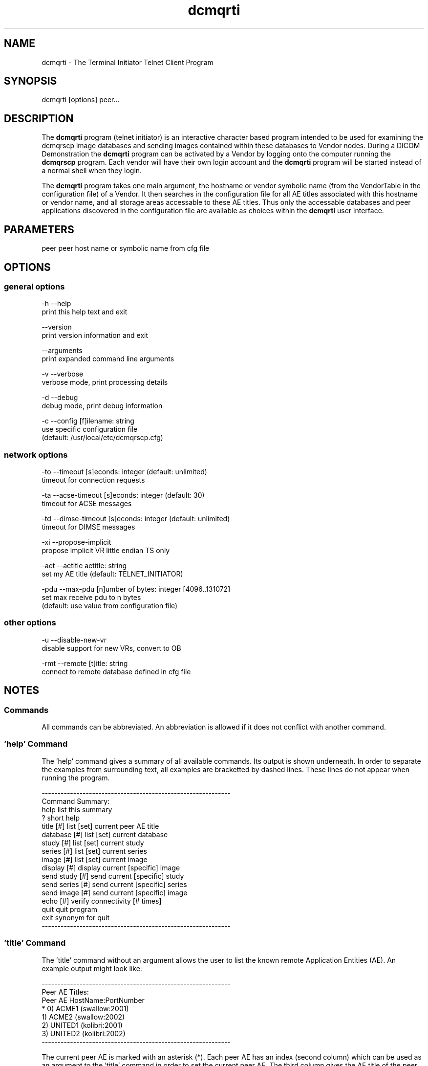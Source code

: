 .TH "dcmqrti" 1 "30 Jan 2009" "Version 3.5.4" "OFFIS DCMTK" \" -*- nroff -*-
.nh
.SH NAME
dcmqrti \- The Terminal Initiator Telnet Client Program
.SH "SYNOPSIS"
.PP
.PP
.nf

dcmqrti [options] peer...
.fi
.PP
.SH "DESCRIPTION"
.PP
The \fBdcmqrti\fP program (telnet initiator) is an interactive character based program intended to be used for examining the dcmqrscp image databases and sending images contained within these databases to Vendor nodes. During a DICOM Demonstration the \fBdcmqrti\fP program can be activated by a Vendor by logging onto the computer running the \fBdcmqrscp\fP program. Each vendor will have their own login account and the \fBdcmqrti\fP program will be started instead of a normal shell when they login.
.PP
The \fBdcmqrti\fP program takes one main argument, the hostname or vendor symbolic name (from the VendorTable in the configuration file) of a Vendor. It then searches in the configuration file for all AE titles associated with this hostname or vendor name, and all storage areas accessable to these AE titles. Thus only the accessable databases and peer applications discovered in the configuration file are available as choices within the \fBdcmqrti\fP user interface.
.SH "PARAMETERS"
.PP
.PP
.nf

peer  peer host name or symbolic name from cfg file
.fi
.PP
.SH "OPTIONS"
.PP
.SS "general options"
.PP
.nf

  -h    --help
          print this help text and exit

        --version
          print version information and exit

        --arguments
          print expanded command line arguments

  -v    --verbose
          verbose mode, print processing details

  -d    --debug
          debug mode, print debug information

  -c    --config  [f]ilename: string
          use specific configuration file
          (default: /usr/local/etc/dcmqrscp.cfg)
.fi
.PP
.SS "network options"
.PP
.nf

  -to   --timeout  [s]econds: integer (default: unlimited)
          timeout for connection requests

  -ta   --acse-timeout  [s]econds: integer (default: 30)
          timeout for ACSE messages

  -td   --dimse-timeout  [s]econds: integer (default: unlimited)
          timeout for DIMSE messages

  -xi   --propose-implicit
          propose implicit VR little endian TS only

  -aet  --aetitle  aetitle: string
          set my AE title (default: TELNET_INITIATOR)

  -pdu  --max-pdu  [n]umber of bytes: integer [4096..131072]
          set max receive pdu to n bytes
          (default: use value from configuration file)
.fi
.PP
.SS "other options"
.PP
.nf

  -u    --disable-new-vr
          disable support for new VRs, convert to OB

  -rmt  --remote  [t]itle: string
          connect to remote database defined in cfg file
.fi
.PP
.SH "NOTES"
.PP
.SS "Commands"
All commands can be abbreviated. An abbreviation is allowed if it does not conflict with another command.
.SS "'help' Command"
The 'help' command gives a summary of all available commands. Its output is shown underneath. In order to separate the examples from surrounding text, all examples are bracketted by dashed lines. These lines do not appear when running the program.
.PP
.PP
.nf

------------------------------------------------------------
Command Summary:
help                list this summary
?                   short help
title [#]           list [set] current peer AE title
database [#]        list [set] current database
study [#]           list [set] current study
series [#]          list [set] current series
image [#]           list [set] current image
display [#]         display current [specific] image
send study [#]      send current [specific] study
send series [#]     send current [specific] series
send image [#]      send current [specific] image
echo [#]            verify connectivity [# times]
quit                quit program
exit                synonym for quit
------------------------------------------------------------
.fi
.PP
.SS "'title' Command"
The 'title' command without an argument allows the user to list the known remote Application Entities (AE). An example output might look like:
.PP
.PP
.nf

------------------------------------------------------------
Peer AE Titles:
     Peer AE          HostName:PortNumber
* 0) ACME1            (swallow:2001)
  1) ACME2            (swallow:2002)
  2) UNITED1          (kolibri:2001)
  3) UNITED2          (kolibri:2002)
------------------------------------------------------------
.fi
.PP
.PP
The current peer AE is marked with an asterisk (*). Each peer AE has an index (second column) which can be used as an argument to the 'title' command in order to set the current peer AE. The third column gives the AE title of the peer AE. The fourth column shows the hostname and TCP/IP port number of the peer AE.
.PP
When invoked with an argument index, the 'title' command will set the current peer AE. The \fBti\fP program will attempt to initate an association to the current peer AE when asked to send a study/series/image or to send an echo.
.SS "'database' Command"
The 'database' command without an argument allows the user to list the know local databases (these correspond to dcmqrscp's Application Entity Titles). An example output might look like:
.PP
.PP
.nf

------------------------------------------------------------
Database Titles:
     Database
* 0) COMMON
  1) ACME_QUERY
  2) ACME_STORE
  3) UNITED_QUERY
------------------------------------------------------------
.fi
.PP
.PP
The current database is marked with an asterisk (*). Each database has an index (second column) which can be used as an argument to the 'database' command in order to set the current database. The third column shows the name of the database (i.e. the dcmqrscp Application Entity title for the particular storage area).
.PP
When invoked with an argument index, the 'database' command will set the current database. The current database is used as the basis for further database specific actions.
.SS "'study' Command"
The 'study' command with no argument lists the studies in the current database. An example output might look like:
.PP
.PP
.nf

------------------------------------------------------------
      Patient                        PatientID    StudyID
*  0) JACKSON^ANDREW^^^              M4997106     20001
   1) GRANT^MARY^^^                  F4997108     20002
   2) ARTHUR^CHESTER^^^              M4997107     20003
   3) JEFFERSON^THOMAS^^^            M4997096     9465
   4) MADISON^DOLLY^^^               F4997097     9443

4 Studies in Database: COMMON
------------------------------------------------------------
.fi
.PP
.PP
The current study is marked with an asterisk (*). Each study has an index (second column) which can be used as an argument to the 'study' command in order to set the current study. The third column shows the patient name, the fourth column the patient ID and the fifth column the study ID.
.PP
When invoked with an argument index, the 'study' command will set the current study. The current study is used as the basis for further study specific actions.
.SS "'series' Command"
The 'series' command with no argument lists the series in the current study. An example output might look like:
.PP
.PP
.nf

------------------------------------------------------------
      Series Modality SeriesInstanceUID
*  0) 1      MR       1.2.840.113654.2.3.1993.201
   1) 2      MR       1.2.840.113654.2.3.1993.202
   2) 3      MR       1.2.840.113654.2.3.1993.203
   3) 4      MR       1.2.840.113654.2.3.1993.204
   4) 5      MR       1.2.840.113654.2.3.1993.205

5 Series in StudyID 05381,
  Patient: MONROE^JAMES^^^ (Database: COMMON)
------------------------------------------------------------
.fi
.PP
.PP
The current series is marked with an asterisk (*). Each series has an index (second column) which can be used as an argument to the 'series' command in order to set the current series. The third column shows the series number, the fourth column the series modality, and the fifth column the series instance UID.
.PP
When invoked with an argument index, the 'series' command will set the current series. The current series is used as the basis for further series specific actions.
.SS "'image' Command"
The 'image' command with no argument lists the images in the current series. An example output might look like:
.PP
.PP
.nf

------------------------------------------------------------
      Image ImageInstanceUID
*  0) 1     1.2.840.113654.2.3.1993.9.123.6.2674
   1) 2     1.2.840.113654.2.3.1993.9.123.6.2675
   2) 3     1.2.840.113654.2.3.1993.9.123.6.2676
   3) 4     1.2.840.113654.2.3.1993.9.123.6.2677
   4) 5     1.2.840.113654.2.3.1993.9.123.6.2678
   5) 6     1.2.840.113654.2.3.1993.9.123.6.2679
   6) 7     1.2.840.113654.2.3.1993.9.123.6.2680
   7) 8     1.2.840.113654.2.3.1993.9.123.6.2681
   8) 9     1.2.840.113654.2.3.1993.9.123.6.2682
   9) 10    1.2.840.113654.2.3.1993.9.123.6.2683
  10) 11    1.2.840.113654.2.3.1993.9.123.6.2684
  11) 12    1.2.840.113654.2.3.1993.9.123.6.2685
  12) 13    1.2.840.113654.2.3.1993.9.123.6.2686

13 Images in MR Series, StudyID 05381,
  Patient: MONROE^JAMES^^^ (Database: COMMON)
------------------------------------------------------------
.fi
.PP
.PP
The current image is marked with an asterisk (*). Each image has an index (second column) which can be used as an argument to the 'image' command in order to set the current image. The third column shows the image number, and the fourth column the image instance UID (SOP Instance UID).
.PP
When invoked with an argument index, the 'image' command will set the current image. The current image is used as the basis for further image specific actions.
.SS "'display' Command"
The display command serves no purpose in the current version of DCMTK. It was used in prior releases to request the CTN Display Program to display an image.
.SS "'send' Command"
The 'send' command allows a complete study/series or individual image to be stored on a remote AE. When this command is invoked, the \fBdcmqrti\fP program will operate as a SCU of the DICOM Storage Service Class and attempt to initiate an association with the current peer AE (defined via the 'title' command). Presentation contexts for all relevant Storage SOP Classes will be proposed. An attempt will be made to store all specified images. If no association could be negotiated an error message will be printed. If an storage operation fails or if no appropriate presentation context is available and error message will be printed.
.PP
.PP
.nf

The "send" command exists in three forms:

        send study [#]
        send series [#]
        send image [#]
.fi
.PP
.PP
The 'study' keyword means send all images in the current study. When invoked with an argument index, the specified study in the current database will be stored. The 'series' keyword means send all images in the current series. When invoked with an argument index, the specified series in the current study will be stored. The 'image' keyword means send the current image. When invoked with an argument index, the specified image in the current series will be stored.
.PP
When an image is stored, a message will be printed of the form: 
.PP
.nf

------------------------------------------------------------
New Association Started (swallow:2001,ACME1)
[MsgID 1] Store,
  PatientsName: JACKSON^ANDREW^^^, StudyID: 20001,
  Series: 2, Modality: CR, Image: 1,
  Image UID: 1.2.840.113654.2.3.1993.9.123.6.1834
  0%________25%_________50%__________75%________100%
  --------------------------------------------------
[MsgID 1] Complete [Status: Success]
Released Association (swallow:2001,ACME1)
------------------------------------------------------------

.fi
.PP
.SS "'echo' Command"
The 'echo' command allows the user to verify connectivity with the current peer AE (defined via the 'title' command). When invoked, the \fBdcmqrti\fP program acts as an SCU of the Verification Service Class.
.PP
When invoked without an argument, only one C-ECHO message is generated. When invoked with an argument, the specified number of C-ECHO messages will be sent. A message will be printed of the form:
.PP
.PP
.nf

------------------------------------------------------------
New Association Started (localhost:2001,CMOVE)
[MsgID 1] Echo, Complete [Status: Success]
Released Association (localhost:2001,CMOVE)
------------------------------------------------------------
.fi
.PP
.SS "'quit', 'exit' Commands"
The 'quit' and 'exit' commands have the same effect. They terminate the \fBdcmqrti\fP program.
.SS "DICOM Conformance"
The \fBdcmqrti\fP application supports the same set of SOP Classes as an SCU as the \fBdcmqrscp\fP application - see dcmqrscp documentation.
.PP
The \fBdcmqrti\fP application will propose presentation contexts for all of the abovementioned supported SOP Classes using the transfer syntaxes:
.PP
.PP
.nf

LittleEndianImplicitTransferSyntax  1.2.840.10008.1.2
LittleEndianExplicitTransferSyntax  1.2.840.10008.1.2.1
BigEndianExplicitTransferSyntax     1.2.840.10008.1.2.2
.fi
.PP
.PP
The \fBdcmqrti\fP application does not support extended negotiation.
.SS "Configuration"
The \fBdcmqrti\fP program uses the same configuration file as the \fBdcmqrscp\fP program. See the documentation on configuration for more information (\fIdcmqrcnf.txt\fP and the example configuration file \fIdcmqrscp.cfg\fP).
.SH "COMMAND LINE"
.PP
All command line tools use the following notation for parameters: square brackets enclose optional values (0-1), three trailing dots indicate that multiple values are allowed (1-n), a combination of both means 0 to n values.
.PP
Command line options are distinguished from parameters by a leading '+' or '-' sign, respectively. Usually, order and position of command line options are arbitrary (i.e. they can appear anywhere). However, if options are mutually exclusive the rightmost appearance is used. This behaviour conforms to the standard evaluation rules of common Unix shells.
.PP
In addition, one or more command files can be specified using an '@' sign as a prefix to the filename (e.g. \fI@command.txt\fP). Such a command argument is replaced by the content of the corresponding text file (multiple whitespaces are treated as a single separator unless they appear between two quotation marks) prior to any further evaluation. Please note that a command file cannot contain another command file. This simple but effective approach allows to summarize common combinations of options/parameters and avoids longish and confusing command lines (an example is provided in file \fI<datadir>/dumppat.txt\fP).
.SH "ENVIRONMENT"
.PP
The \fBdcmqrti\fP utility will attempt to load DICOM data dictionaries specified in the \fIDCMDICTPATH\fP environment variable. By default, i.e. if the \fIDCMDICTPATH\fP environment variable is not set, the file \fI<datadir>/dicom.dic\fP will be loaded unless the dictionary is built into the application (default for Windows).
.PP
The default behaviour should be preferred and the \fIDCMDICTPATH\fP environment variable only used when alternative data dictionaries are required. The \fIDCMDICTPATH\fP environment variable has the same format as the Unix shell \fIPATH\fP variable in that a colon (':') separates entries. On Windows systems, a semicolon (';') is used as a separator. The data dictionary code will attempt to load each file specified in the \fIDCMDICTPATH\fP environment variable. It is an error if no data dictionary can be loaded.
.SH "FILES"
.PP
\fI<docdir>/dcmqrcnf.txt\fP - configuration information 
.br
\fI<docdir>/dcmqrset.txt\fP - setup information 
.br
\fI<etcdir>/dcmqrscp.cfg\fP - example configuration file
.SH "SEE ALSO"
.PP
\fBdcmqrscp\fP(1)
.SH "COPYRIGHT"
.PP
Copyright (C) 1993-2008 by OFFIS e.V., Escherweg 2, 26121 Oldenburg, Germany. 
